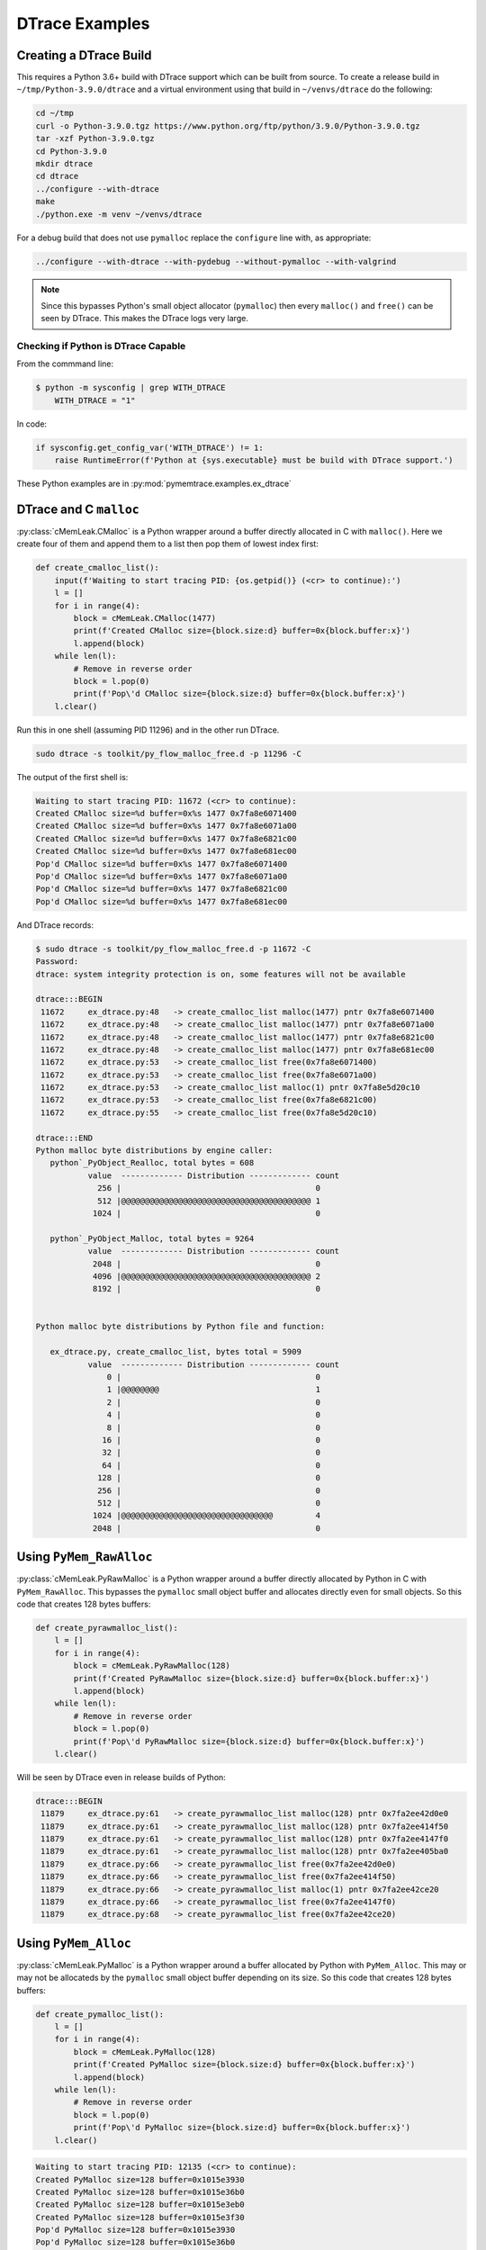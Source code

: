 .. _examples-dtrace:

DTrace Examples
===================================

Creating a DTrace Build
------------------------------

This requires a Python 3.6+ build with DTrace support which can be built from source.
To create a release build in ``~/tmp/Python-3.9.0/dtrace`` and a virtual environment using that build in
``~/venvs/dtrace`` do the following:

.. code-block:: bash

    cd ~/tmp
    curl -o Python-3.9.0.tgz https://www.python.org/ftp/python/3.9.0/Python-3.9.0.tgz
    tar -xzf Python-3.9.0.tgz
    cd Python-3.9.0
    mkdir dtrace
    cd dtrace
    ../configure --with-dtrace
    make
    ./python.exe -m venv ~/venvs/dtrace

For a debug build that does not use ``pymalloc`` replace the ``configure`` line with, as appropriate:

.. code-block:: bash

    ../configure --with-dtrace --with-pydebug --without-pymalloc --with-valgrind

.. note::

    Since this bypasses Python's small object allocator (``pymalloc``) then every ``malloc()`` and ``free()`` can be
    seen by DTrace.
    This makes the DTrace logs very large.


Checking if Python is DTrace Capable
^^^^^^^^^^^^^^^^^^^^^^^^^^^^^^^^^^^^^^^^

From the commmand line:

.. code-block:: bash

    $ python -m sysconfig | grep WITH_DTRACE
        WITH_DTRACE = "1"

In code:

.. code-block:: python

    if sysconfig.get_config_var('WITH_DTRACE') != 1:
        raise RuntimeError(f'Python at {sys.executable} must be build with DTrace support.')


These Python examples are in :py:mod:`pymemtrace.examples.ex_dtrace`

DTrace and C ``malloc``
----------------------------------

:py:class:`cMemLeak.CMalloc` is a Python wrapper around a buffer directly allocated in C with ``malloc()``.
Here we create four of them and append them to a list then pop them of lowest index first:

.. code-block:: python

    def create_cmalloc_list():
        input(f'Waiting to start tracing PID: {os.getpid()} (<cr> to continue):')
        l = []
        for i in range(4):
            block = cMemLeak.CMalloc(1477)
            print(f'Created CMalloc size={block.size:d} buffer=0x{block.buffer:x}')
            l.append(block)
        while len(l):
            # Remove in reverse order
            block = l.pop(0)
            print(f'Pop\'d CMalloc size={block.size:d} buffer=0x{block.buffer:x}')
        l.clear()

Run this in one shell (assuming PID 11296) and in the other run DTrace.

.. code-block:: bash

    sudo dtrace -s toolkit/py_flow_malloc_free.d -p 11296 -C

The output of the first shell is:

.. code-block:: text

    Waiting to start tracing PID: 11672 (<cr> to continue):
    Created CMalloc size=%d buffer=0x%s 1477 0x7fa8e6071400
    Created CMalloc size=%d buffer=0x%s 1477 0x7fa8e6071a00
    Created CMalloc size=%d buffer=0x%s 1477 0x7fa8e6821c00
    Created CMalloc size=%d buffer=0x%s 1477 0x7fa8e681ec00
    Pop'd CMalloc size=%d buffer=0x%s 1477 0x7fa8e6071400
    Pop'd CMalloc size=%d buffer=0x%s 1477 0x7fa8e6071a00
    Pop'd CMalloc size=%d buffer=0x%s 1477 0x7fa8e6821c00
    Pop'd CMalloc size=%d buffer=0x%s 1477 0x7fa8e681ec00

And DTrace records:

.. code-block:: bash

    $ sudo dtrace -s toolkit/py_flow_malloc_free.d -p 11672 -C
    Password:
    dtrace: system integrity protection is on, some features will not be available

    dtrace:::BEGIN
     11672     ex_dtrace.py:48   -> create_cmalloc_list malloc(1477) pntr 0x7fa8e6071400
     11672     ex_dtrace.py:48   -> create_cmalloc_list malloc(1477) pntr 0x7fa8e6071a00
     11672     ex_dtrace.py:48   -> create_cmalloc_list malloc(1477) pntr 0x7fa8e6821c00
     11672     ex_dtrace.py:48   -> create_cmalloc_list malloc(1477) pntr 0x7fa8e681ec00
     11672     ex_dtrace.py:53   -> create_cmalloc_list free(0x7fa8e6071400)
     11672     ex_dtrace.py:53   -> create_cmalloc_list free(0x7fa8e6071a00)
     11672     ex_dtrace.py:53   -> create_cmalloc_list malloc(1) pntr 0x7fa8e5d20c10
     11672     ex_dtrace.py:53   -> create_cmalloc_list free(0x7fa8e6821c00)
     11672     ex_dtrace.py:55   -> create_cmalloc_list free(0x7fa8e5d20c10)

    dtrace:::END
    Python malloc byte distributions by engine caller:
       python`_PyObject_Realloc, total bytes = 608
               value  ------------- Distribution ------------- count
                 256 |                                         0
                 512 |@@@@@@@@@@@@@@@@@@@@@@@@@@@@@@@@@@@@@@@@ 1
                1024 |                                         0

       python`_PyObject_Malloc, total bytes = 9264
               value  ------------- Distribution ------------- count
                2048 |                                         0
                4096 |@@@@@@@@@@@@@@@@@@@@@@@@@@@@@@@@@@@@@@@@ 2
                8192 |                                         0


    Python malloc byte distributions by Python file and function:

       ex_dtrace.py, create_cmalloc_list, bytes total = 5909
               value  ------------- Distribution ------------- count
                   0 |                                         0
                   1 |@@@@@@@@                                 1
                   2 |                                         0
                   4 |                                         0
                   8 |                                         0
                  16 |                                         0
                  32 |                                         0
                  64 |                                         0
                 128 |                                         0
                 256 |                                         0
                 512 |                                         0
                1024 |@@@@@@@@@@@@@@@@@@@@@@@@@@@@@@@@         4
                2048 |                                         0


Using ``PyMem_RawAlloc``
-------------------------------

:py:class:`cMemLeak.PyRawMalloc` is a Python wrapper around a buffer directly allocated by Python in C with ``PyMem_RawAlloc``.
This bypasses the ``pymalloc`` small object buffer and allocates directly even for small objects.
So this code that creates 128 bytes buffers:

.. code-block:: python

    def create_pyrawmalloc_list():
        l = []
        for i in range(4):
            block = cMemLeak.PyRawMalloc(128)
            print(f'Created PyRawMalloc size={block.size:d} buffer=0x{block.buffer:x}')
            l.append(block)
        while len(l):
            # Remove in reverse order
            block = l.pop(0)
            print(f'Pop\'d PyRawMalloc size={block.size:d} buffer=0x{block.buffer:x}')
        l.clear()

Will be seen by DTrace even in release builds of Python:

.. code-block:: text

    dtrace:::BEGIN
     11879     ex_dtrace.py:61   -> create_pyrawmalloc_list malloc(128) pntr 0x7fa2ee42d0e0
     11879     ex_dtrace.py:61   -> create_pyrawmalloc_list malloc(128) pntr 0x7fa2ee414f50
     11879     ex_dtrace.py:61   -> create_pyrawmalloc_list malloc(128) pntr 0x7fa2ee4147f0
     11879     ex_dtrace.py:61   -> create_pyrawmalloc_list malloc(128) pntr 0x7fa2ee405ba0
     11879     ex_dtrace.py:66   -> create_pyrawmalloc_list free(0x7fa2ee42d0e0)
     11879     ex_dtrace.py:66   -> create_pyrawmalloc_list free(0x7fa2ee414f50)
     11879     ex_dtrace.py:66   -> create_pyrawmalloc_list malloc(1) pntr 0x7fa2ee42ce20
     11879     ex_dtrace.py:66   -> create_pyrawmalloc_list free(0x7fa2ee4147f0)
     11879     ex_dtrace.py:68   -> create_pyrawmalloc_list free(0x7fa2ee42ce20)



Using ``PyMem_Alloc``
-------------------------------

:py:class:`cMemLeak.PyMalloc` is a Python wrapper around a buffer allocated by Python with ``PyMem_Alloc``.
This may or may not be allocateds by the ``pymalloc`` small object buffer depending on its size.
So this code that creates 128 bytes buffers:

.. code-block:: python

    def create_pymalloc_list():
        l = []
        for i in range(4):
            block = cMemLeak.PyMalloc(128)
            print(f'Created PyMalloc size={block.size:d} buffer=0x{block.buffer:x}')
            l.append(block)
        while len(l):
            # Remove in reverse order
            block = l.pop(0)
            print(f'Pop\'d PyMalloc size={block.size:d} buffer=0x{block.buffer:x}')
        l.clear()


.. code-block:: text

    Waiting to start tracing PID: 12135 (<cr> to continue):
    Created PyMalloc size=128 buffer=0x1015e3930
    Created PyMalloc size=128 buffer=0x1015e36b0
    Created PyMalloc size=128 buffer=0x1015e3eb0
    Created PyMalloc size=128 buffer=0x1015e3f30
    Pop'd PyMalloc size=128 buffer=0x1015e3930
    Pop'd PyMalloc size=128 buffer=0x1015e36b0
    Pop'd PyMalloc size=128 buffer=0x1015e3eb0
    Pop'd PyMalloc size=128 buffer=0x1015e3f30


These allocations will be not be seen by DTrace in release builds of Python:

.. code-block:: bash

    $ sudo dtrace -s toolkit/py_flow_malloc_free.d -p 12135 -C
    Password:
    dtrace: system integrity protection is on, some features will not be available

    dtrace:::BEGIN
     12135     ex_dtrace.py:79   -> create_pymalloc_list malloc(1) pntr 0x7fcd2b624120
     12135     ex_dtrace.py:81   -> create_pymalloc_list free(0x7fcd2b624120)

    dtrace:::END
    Python malloc byte distributions by engine caller:
       python`_PyObject_Realloc, total bytes = 608
               value  ------------- Distribution ------------- count
                 256 |                                         0
                 512 |@@@@@@@@@@@@@@@@@@@@@@@@@@@@@@@@@@@@@@@@ 1
                1024 |                                         0

       python`_PyObject_Malloc, total bytes = 9264
               value  ------------- Distribution ------------- count
                2048 |                                         0
                4096 |@@@@@@@@@@@@@@@@@@@@@@@@@@@@@@@@@@@@@@@@ 2
                8192 |                                         0


    Python malloc byte distributions by Python file and function:

       ex_dtrace.py, create_pymalloc_list, bytes total = 1
               value  ------------- Distribution ------------- count
                   0 |                                         0
                   1 |@@@@@@@@@@@@@@@@@@@@@@@@@@@@@@@@@@@@@@@@ 1
                   2 |                                         0

If we change the allocation size to >512 then ``pymalloc`` is avoided by changing the allocation line to:

.. code-block:: python

    block = cMemLeak.PyMalloc(767)

And these are then observed by DTrace:

.. code-block:: bash

    $ sudo dtrace -s toolkit/py_flow_malloc_free.d -p 12263 -C
    dtrace: system integrity protection is on, some features will not be available

    dtrace:::BEGIN
     12263     ex_dtrace.py:74   -> create_pymalloc_list malloc(767) pntr 0x7fb8df50e490
     12263     ex_dtrace.py:74   -> create_pymalloc_list malloc(767) pntr 0x7fb8df50e790
     12263     ex_dtrace.py:74   -> create_pymalloc_list malloc(767) pntr 0x7fb8df50ea90
     12263     ex_dtrace.py:74   -> create_pymalloc_list malloc(767) pntr 0x7fb8df50ed90
     12263     ex_dtrace.py:79   -> create_pymalloc_list free(0x7fb8df50e490)
     12263     ex_dtrace.py:79   -> create_pymalloc_list free(0x7fb8df50e790)
     12263     ex_dtrace.py:79   -> create_pymalloc_list malloc(1) pntr 0x7fb8df500120
     12263     ex_dtrace.py:79   -> create_pymalloc_list free(0x7fb8df50ea90)
     12263     ex_dtrace.py:81   -> create_pymalloc_list free(0x7fb8df500120)

    dtrace:::END
    Python malloc byte distributions by engine caller:
       python`_PyObject_Realloc, total bytes = 608
               value  ------------- Distribution ------------- count
                 256 |                                         0
                 512 |@@@@@@@@@@@@@@@@@@@@@@@@@@@@@@@@@@@@@@@@ 1
                1024 |                                         0

       python`_PyObject_Malloc, total bytes = 9264
               value  ------------- Distribution ------------- count
                2048 |                                         0
                4096 |@@@@@@@@@@@@@@@@@@@@@@@@@@@@@@@@@@@@@@@@ 2
                8192 |                                         0


    Python malloc byte distributions by Python file and function:

       ex_dtrace.py, create_pymalloc_list, bytes total = 3069
               value  ------------- Distribution ------------- count
                   0 |                                         0
                   1 |@@@@@@@@                                 1
                   2 |                                         0
                   4 |                                         0
                   8 |                                         0
                  16 |                                         0
                  32 |                                         0
                  64 |                                         0
                 128 |                                         0
                 256 |                                         0
                 512 |@@@@@@@@@@@@@@@@@@@@@@@@@@@@@@@@         4
                1024 |                                         0


Using ``PyMem_Alloc`` on Small Objects with a Debug Build of Python
-------------------------------------------------------------------------

If you have a debug version of Python that avoids using ``pymalloc`` the DTrace output will record every malloc, however small.
If we use a very noticeable block size ``block = cMemLeak.PyMalloc(177)``.
In this case although we are requesting a block of 177 bytes because of the Python build configuration the memory
request is padded with 24 bytes of metadata so we are looking for allocations of 201 bytes.
Here is the output, edited and truncated.

.. code-block:: bash

    $ sudo dtrace -s toolkit/py_flow_malloc_free.d -p 15114 -C
    Password:
    dtrace: system integrity protection is on, some features will not be available

    dtrace:::BEGIN
     15114     ex_dtrace.py:114  -> main malloc(488) pntr 0x7f7fa4125680
     15114     ex_dtrace.py:74   -> create_pymalloc_list malloc(72) pntr 0x7f7fa1e4f5d0
     15114     ex_dtrace.py:74   -> create_pymalloc_list malloc(72) pntr 0x7f7fa1e578b0
     15114     ex_dtrace.py:74   -> create_pymalloc_list free(0x7f7fa1e4f5d0)
     15114     ex_dtrace.py:75   -> create_pymalloc_list malloc(56) pntr 0x7f7fa1e4f670
     15114     ex_dtrace.py:75   -> create_pymalloc_list malloc(201) pntr 0x7f7fa1e54f80
     15114     ex_dtrace.py:76   -> create_pymalloc_list malloc(96) pntr 0x7f7fa1e4f720
     15114     ex_dtrace.py:76   -> create_pymalloc_list malloc(56) pntr 0x7f7fa1d1ba20
     15114     ex_dtrace.py:76   -> create_pymalloc_list malloc(76) pntr 0x7f7fa1d1d0e0
     15114     ex_dtrace.py:76   -> create_pymalloc_list free(0x7f7fa1d1ba20)
     15114     ex_dtrace.py:76   -> create_pymalloc_list free(0x7f7fa1e4f720)
     15114     ex_dtrace.py:76   -> create_pymalloc_list malloc(56) pntr 0x7f7fa1e4f5d0
     15114     ex_dtrace.py:76   -> create_pymalloc_list malloc(96) pntr 0x7f7fa1e4f720
     15114     ex_dtrace.py:76   -> create_pymalloc_list malloc(85) pntr 0x7f7fa1e57c30
     15114     ex_dtrace.py:76   -> create_pymalloc_list free(0x7f7fa1e4f720)
     15114     ex_dtrace.py:76   -> create_pymalloc_list free(0x7f7fa1e4f5d0)
     15114     ex_dtrace.py:76   -> create_pymalloc_list malloc(120) pntr 0x7f7fa42aea90
     15114     ex_dtrace.py:76   -> create_pymalloc_list free(0x7f7fa1e57c30)
     15114     ex_dtrace.py:76   -> create_pymalloc_list free(0x7f7fa1d1d0e0)
     15114     ex_dtrace.py:76   -> create_pymalloc_list malloc(96) pntr 0x7f7fa1cc22d0
     15114     ex_dtrace.py:76   -> create_pymalloc_list free(0x7f7fa1cc22d0)
     15114     ex_dtrace.py:76   -> create_pymalloc_list malloc(96) pntr 0x7f7fa1cc22d0
     15114     ex_dtrace.py:76   -> create_pymalloc_list malloc(105) pntr 0x7f7fa42aeb10
     15114     ex_dtrace.py:76   -> create_pymalloc_list free(0x7f7fa428de20)
     15114     ex_dtrace.py:76   -> create_pymalloc_list free(0x7f7fa42aeb10)
     15114     ex_dtrace.py:76   -> create_pymalloc_list malloc(152) pntr 0x7f7fa429d240
     15114     ex_dtrace.py:76   -> create_pymalloc_list malloc(208) pntr 0x7f7fa42b0060
     15114     ex_dtrace.py:76   -> create_pymalloc_list free(0x7f7fa429d240)
     15114     ex_dtrace.py:76   -> create_pymalloc_list free(0x7f7fa42b0060)
     15114     ex_dtrace.py:76   -> create_pymalloc_list free(0x7f7fa1cc22d0)
     15114     ex_dtrace.py:76   -> create_pymalloc_list free(0x7f7fa42aea90)
     15114     ex_dtrace.py:77   -> create_pymalloc_list malloc(56) pntr 0x7f7fa429a590
     15114     ex_dtrace.py:75   -> create_pymalloc_list malloc(56) pntr 0x7f7fa428e120
     15114     ex_dtrace.py:75   -> create_pymalloc_list malloc(201) pntr 0x7f7fa429d240
     ...
     15114     ex_dtrace.py:81   -> create_pymalloc_list free(0x7f7fa4123c80)
     15114     ex_dtrace.py:81   -> create_pymalloc_list free(0x7f7fa41209c0)
     15114     ex_dtrace.py:81   -> create_pymalloc_list free(0x7f7fa4116bd0)
     15114     ex_dtrace.py:81   -> create_pymalloc_list free(0x7f7fa4120b30)
     15114     ex_dtrace.py:80   -> create_pymalloc_list free(0x7f7fa4125870)
     15114     ex_dtrace.py:80   -> create_pymalloc_list free(0x7f7fa4120750)
     15114     ex_dtrace.py:81   -> create_pymalloc_list malloc(96) pntr 0x7f7fa4116bd0
     15114     ex_dtrace.py:81   -> create_pymalloc_list malloc(56) pntr 0x7f7fa4120750
     15114     ex_dtrace.py:81   -> create_pymalloc_list malloc(76) pntr 0x7f7fa41220b0
     15114     ex_dtrace.py:81   -> create_pymalloc_list free(0x7f7fa4120750)
     15114     ex_dtrace.py:81   -> create_pymalloc_list free(0x7f7fa4116bd0)
     15114     ex_dtrace.py:81   -> create_pymalloc_list malloc(56) pntr 0x7f7fa4120750
     15114     ex_dtrace.py:81   -> create_pymalloc_list malloc(96) pntr 0x7f7fa4116bd0
     15114     ex_dtrace.py:81   -> create_pymalloc_list malloc(85) pntr 0x7f7fa4120b30
     15114     ex_dtrace.py:81   -> create_pymalloc_list free(0x7f7fa4116bd0)
     15114     ex_dtrace.py:81   -> create_pymalloc_list free(0x7f7fa4120750)
     15114     ex_dtrace.py:81   -> create_pymalloc_list malloc(118) pntr 0x7f7fa4123c80
     15114     ex_dtrace.py:81   -> create_pymalloc_list free(0x7f7fa4120b30)
     15114     ex_dtrace.py:81   -> create_pymalloc_list free(0x7f7fa41220b0)
     15114     ex_dtrace.py:81   -> create_pymalloc_list malloc(96) pntr 0x7f7fa4116bd0
     15114     ex_dtrace.py:81   -> create_pymalloc_list free(0x7f7fa4116bd0)
     15114     ex_dtrace.py:81   -> create_pymalloc_list malloc(96) pntr 0x7f7fa4116bd0
     15114     ex_dtrace.py:81   -> create_pymalloc_list malloc(103) pntr 0x7f7fa41220b0
     15114     ex_dtrace.py:81   -> create_pymalloc_list free(0x7f7fa411f540)
     15114     ex_dtrace.py:81   -> create_pymalloc_list free(0x7f7fa41220b0)
     15114     ex_dtrace.py:81   -> create_pymalloc_list malloc(152) pntr 0x7f7fa4120b30
     15114     ex_dtrace.py:81   -> create_pymalloc_list malloc(208) pntr 0x7f7fa4125870
     15114     ex_dtrace.py:81   -> create_pymalloc_list free(0x7f7fa4120b30)
     15114     ex_dtrace.py:81   -> create_pymalloc_list free(0x7f7fa4125870)
     15114     ex_dtrace.py:81   -> create_pymalloc_list free(0x7f7fa4116bd0)
     15114     ex_dtrace.py:81   -> create_pymalloc_list free(0x7f7fa4123c80)
     15114     ex_dtrace.py:82   -> create_pymalloc_list free(0x7f7fa429a590)
     15114     threading.py:1406 -> _shutdown malloc(488) pntr 0x7f7fa42b0060
     15114     threading.py:985  -> _stop malloc(96) pntr 0x7f7fa42affa0
     15114     threading.py:985  -> _stop malloc(96) pntr 0x7f7fa1cc22d0
     15114     threading.py:985  -> _stop free(0x7f7fa42affa0)
     15114     threading.py:986  -> _stop free(0x7f7fa1cc22d0)
     15114     threading.py:1410 -> _shutdown malloc(96) pntr 0x7f7fa1cc22d0
     15114     threading.py:1410 -> _shutdown malloc(72) pntr 0x7f7fa1cbc970
     15114     threading.py:1410 -> _shutdown free(0x7f7fa1cc22d0)
     15114     threading.py:1410 -> _shutdown free(0x7f7fa1cbc970)
     15114     threading.py:1415 -> _shutdown malloc(96) pntr 0x7f7fa1cc22d0
     15114     threading.py:1415 -> _shutdown malloc(96) pntr 0x7f7fa42affa0
     15114     threading.py:1415 -> _shutdown free(0x7f7fa1cc22d0)
     15114     threading.py:1416 -> _shutdown malloc(80) pntr 0x7f7fa1cbc970
     15114     threading.py:1416 -> _shutdown malloc(88) pntr 0x7f7fa1cc22d0
     15114     threading.py:1416 -> _shutdown free(0x7f7fa1cc22d0)
     15114     threading.py:1417 -> _shutdown free(0x7f7fa42affa0)
     15114      __init__.py:2121 -> shutdown malloc(40) pntr 0x7f7fa428de20
     15114      __init__.py:2121 -> shutdown malloc(96) pntr 0x7f7fa42affa0
     15114      __init__.py:2121 -> shutdown malloc(72) pntr 0x7f7fa1cc22d0
     15114      __init__.py:2121 -> shutdown free(0x7f7fa42affa0)
     15114      __init__.py:1062 -> flush malloc(96) pntr 0x7f7fa42affa0
     15114      __init__.py:1062 -> flush free(0x7f7fa42affa0)
     15114      __init__.py:2130 -> shutdown malloc(472) pntr 0x7f7fa42b0530
     15114      __init__.py:1062 -> flush malloc(424) pntr 0x7f7fa42b0710
     15114      __init__.py:2121 -> shutdown free(0x7f7fa428de20)
     15114      __init__.py:2121 -> shutdown free(0x7f7fa1cc22d0)

    dtrace:::END
    Python malloc byte distributions by engine caller:
       python`_PyMem_RawMalloc, total bytes = 33041
               value  ------------- Distribution ------------- count
                   8 |                                         0
                  16 |                                         2
                  32 |@@@@@@@@@@@@@@@@@@@@@@                   174
                  64 |@@@@@@@@@@@@@@@@@                        133
                 128 |                                         2
                 256 |                                         3
                 512 |                                         1
                1024 |                                         0
                2048 |                                         0
                4096 |                                         2
                8192 |                                         0


    Python malloc byte distributions by Python file and function:

       threading.py, _stop, bytes total = 192
               value  ------------- Distribution ------------- count
                  32 |                                         0
                  64 |@@@@@@@@@@@@@@@@@@@@@@@@@@@@@@@@@@@@@@@@ 2
                 128 |                                         0

       ex_dtrace.py, main, bytes total = 488
               value  ------------- Distribution ------------- count
                 128 |                                         0
                 256 |@@@@@@@@@@@@@@@@@@@@@@@@@@@@@@@@@@@@@@@@ 1
                 512 |                                         0

       __init__.py, flush, bytes total = 520
               value  ------------- Distribution ------------- count
                  32 |                                         0
                  64 |@@@@@@@@@@@@@@@@@@@@                     1
                 128 |                                         0
                 256 |@@@@@@@@@@@@@@@@@@@@                     1
                 512 |                                         0

       __init__.py, shutdown, bytes total = 680
               value  ------------- Distribution ------------- count
                  16 |                                         0
                  32 |@@@@@@@@@@                               1
                  64 |@@@@@@@@@@@@@@@@@@@@                     2
                 128 |                                         0
                 256 |@@@@@@@@@@                               1
                 512 |                                         0

       threading.py, _shutdown, bytes total = 1016
               value  ------------- Distribution ------------- count
                  32 |                                         0
                  64 |@@@@@@@@@@@@@@@@@@@@@@@@@@@@@@@@@@       6
                 128 |                                         0
                 256 |@@@@@@                                   1
                 512 |                                         0

       ex_dtrace.py, create_pymalloc_list, bytes total = 11148
               value  ------------- Distribution ------------- count
                  16 |                                         0
                  32 |@@@@@@@@                                 21
                  64 |@@@@@@@@@@@@@@@@@@@@@@@@@                66
                 128 |@@@@@@@                                  20
                 256 |                                         0


Further Analysis
---------------------

There is a in-depth analysis of using DTrace on a real world application in a :ref:`tech_notes-dtrace`.
